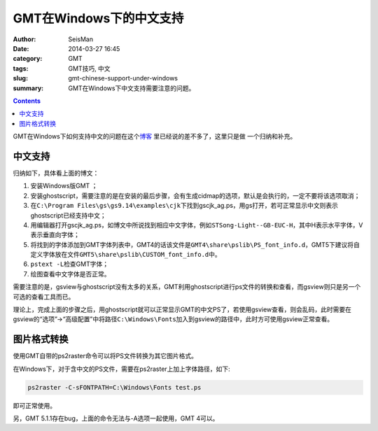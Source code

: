 GMT在Windows下的中文支持
########################

:author: SeisMan
:date: 2014-03-27 16:45
:category: GMT
:tags: GMT技巧, 中文
:slug: gmt-chinese-support-under-windows
:summary: GMT在Windows下中文支持需要注意的问题。

.. contents::

GMT在Windows下如何支持中文的问题在这个\ `博客`_ \ 里已经说的差不多了，这里只是做
一个归纳和补充。

中文支持
========

归纳如下，具体看上面的博文：

#. 安装Windows版GMT ；
#. 安装ghostscript，需要注意的是在安装的最后步骤，会有生成cidmap的选项，默认是会执行的，一定不要将该选项取消；
#. 在\ ``C:\Program Files\gs\gs9.14\examples\cjk``\ 下找到gscjk_ag.ps，用gs打开，若可正常显示中文则表示ghostscript已经支持中文；
#. 用编辑器打开gscjk_ag.ps，如博文中所说找到相应中文字体，例如\ ``STSong-Light--GB-EUC-H``\ ，其中H表示水平字体，V表示垂直向字体；
#. 将找到的字体添加到GMT字体列表中，GMT4的话该文件是\ ``GMT4\share\pslib\PS_font_info.d``\ ，GMT5下建议将自定义字体放在文件\ ``GMT5\share\pslib\CUSTOM_font_info.d``\ 中。 
#. \ ``pstext -L``\ 检查GMT字体；
#. 绘图查看中文字体是否正常。

需要注意的是，gsview与ghostscript没有太多的关系，GMT利用ghostscript进行ps文件的转换和查看，而gsview则只是另一个可选的查看工具而已。

理论上，完成上面的步骤之后，用ghostscript就可以正常显示GMT的中文PS了，若使用gsview查看，则会乱码，此时需要在gsview的“选项”->“高级配置”中将路径\ ``C:\Windows\Fonts``\ 加入到gsview的路径中，此时方可使用gsview正常查看。

图片格式转换
============

使用GMT自带的ps2raster命令可以将PS文件转换为其它图片格式。

在Windows下，对于含中文的PS文件，需要在ps2raster上加上字体路径，如下:

.. code-block:: bash

   ps2raster -C-sFONTPATH=C:\Windows\Fonts test.ps

即可正常使用。

另，GMT 5.1.1存在bug，上面的命令无法与-A选项一起使用，GMT 4可以。

.. _博客: http://xxqhome.blog.163.com/blog/static/1967330202011112810120598/
